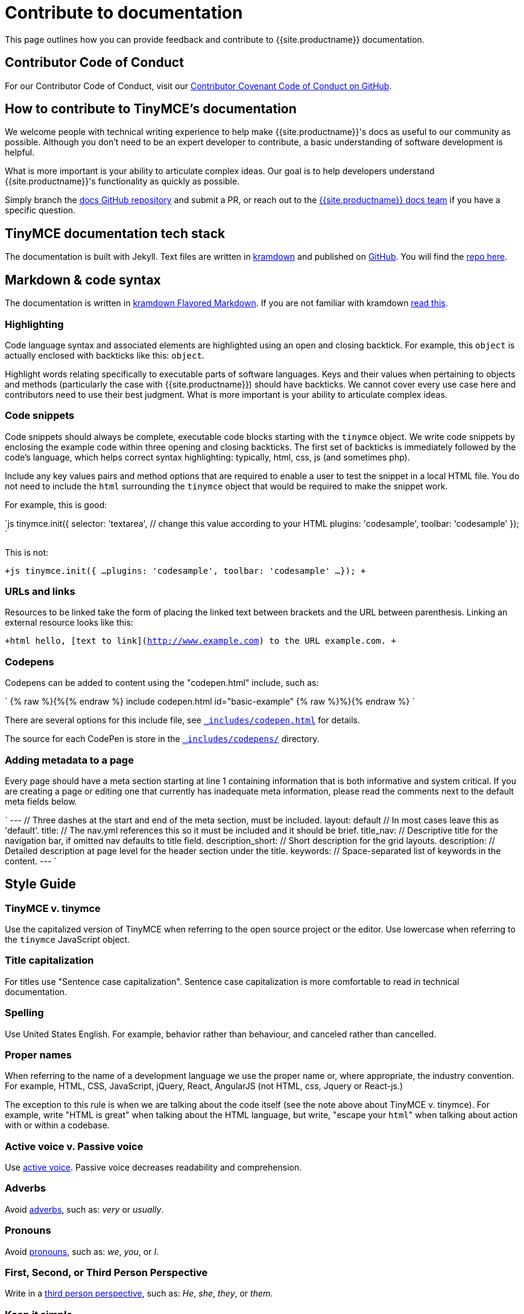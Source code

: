 = Contribute to documentation
:description: Contribute to TinyMCE's developer documentation.
:description_short: Contribute to TinyMCE's developer documentation.
:keywords: opensource oss contributors lgpl docs dox
:title_nav: Contribute to documentation

This page outlines how you can provide feedback and contribute to {{site.productname}} documentation.

[#contributor-code-of-conduct]
== Contributor Code of Conduct

For our Contributor Code of Conduct, visit our https://github.com/tinymce/tinymce-docs/blob/develop/CODE_OF_CONDUCT.md#contributor-covenant-code-of-conduct[Contributor Covenant Code of Conduct on GitHub].

[#how-to-contribute-to-tinymces-documentation]
== How to contribute to TinyMCE's documentation

We welcome people with technical writing experience to help make {{site.productname}}'s docs as useful to our community as possible. Although you don't need to be an expert developer to contribute, a basic understanding of software development is helpful.

What is more important is your ability to articulate complex ideas. Our goal is to help developers understand {{site.productname}}'s functionality as quickly as possible.

Simply branch the https://github.com/tinymce/tinymce-docs[docs GitHub repository] and submit a PR, or reach out to the https://github.com/tinymce/tinymce-docs/issues/new?assignees=&labels=question&template=question.md[{{site.productname}} docs team] if you have a specific question.

[#tinymce-documentation-tech-stack]
== TinyMCE documentation tech stack

The documentation is built with Jekyll. Text files are written in https://kramdown.gettalong.org/[kramdown] and published on https://github.com/tinymce/tinymce-docs[GitHub]. You will find the https://github.com/tinymce/tinymce-docs[repo here].

[#markdown-code-syntax]
== Markdown & code syntax

The documentation is written in https://kramdown.gettalong.org/[kramdown Flavored Markdown]. If you are not familiar with kramdown https://kramdown.gettalong.org/quickref.html[read this].

[#highlighting]
=== Highlighting

Code language syntax and associated elements are highlighted using an open and closing backtick. For example, this `object` is actually enclosed with backticks like this: `object`.

Highlight words relating specifically to executable parts of software languages. Keys and their values when pertaining to objects and methods (particularly the case with {{site.productname}}) should have backticks. We cannot cover every use case here and contributors need to use their best judgment. What is more important is your ability to articulate complex ideas.

[#code-snippets]
=== Code snippets

Code snippets should always be complete, executable code blocks starting with the `tinymce` object. We write code snippets by enclosing the example code within three opening and closing backticks. The first set of backticks is immediately followed by the code's language, which helps correct syntax highlighting: typically, html, css, js (and sometimes php).

Include any key values pairs and method options that are required to enable a user to test the snippet in a local HTML file. You do not need to include the `html` surrounding the `tinymce` object that would be required to make the snippet work.

For example, this is good:

`js
tinymce.init({
  selector: 'textarea',  // change this value according to your HTML
  plugins: 'codesample',
  toolbar: 'codesample'
});
`

This is not:

`+js
tinymce.init({
  ...
  plugins: 'codesample',
  toolbar: 'codesample'
  ...
});
+`

[#urls-and-links]
=== URLs and links

Resources to be linked take the form of placing the linked text between brackets and the URL between parenthesis. Linking an external resource looks like this:

`+html
hello, [text to link](http://www.example.com) to the URL example.com.
+`

[#codepens]
=== Codepens

Codepens can be added to content using the "codepen.html" include, such as:

`
{% raw %}{%{% endraw %} include codepen.html id="basic-example" {% raw %}%}{% endraw %}
`

There are several options for this include file, see https://github.com/tinymce/tinymce-docs/blob/develop/_includes/codepen.html[`_includes/codepen.html`] for details.

The source for each CodePen is store in the https://github.com/tinymce/tinymce-docs/blob/develop/_includes/codepens/[`_includes/codepens/`] directory.

[#adding-metadata-to-a-page]
=== Adding metadata to a page

Every page should have a meta section starting at line 1 containing information that is both informative and system critical. If you are creating a page or editing one that currently has inadequate meta information, please read the comments next to the default meta fields below.

`
---                // Three dashes at the start and end of the meta section, must be included.
layout: default    // In most cases leave this as 'default'.
title:             // The nav.yml references this so it must be included and it should be brief.
title_nav:         // Descriptive title for the navigation bar, if omitted nav defaults to title field.
description_short: // Short description for the grid layouts.
description:       // Detailed description at page level for the header section under the title.
keywords:          // Space-separated list of keywords in the content.
---
`

[#style-guide]
== Style Guide

[#tinymce-v-tinymce]
=== TinyMCE v. tinymce

Use the capitalized version of TinyMCE when referring to the open source project or the editor. Use lowercase when referring to the `tinymce` JavaScript object.

[#title-capitalization]
=== Title capitalization

For titles use "Sentence case capitalization". Sentence case capitalization is more comfortable to read in technical documentation.

[#spelling]
=== Spelling

Use United States English. For example, behavior rather than behaviour, and canceled rather than cancelled.

[#proper-names]
=== Proper names

When referring to the name of a development language we use the proper name or, where appropriate, the industry convention. For example, HTML, CSS, JavaScript, jQuery, React, AngularJS (not HTML, css, Jquery or React-js.)

The exception to this rule is when we are talking about the code itself (see the note above about TinyMCE v. tinymce). For example, write "HTML is great" when talking about the HTML language, but write, "escape your ``html``" when talking about action with or within a codebase.

[#active-voice-v-passive-voice]
=== Active voice v. Passive voice

Use https://www.grammarly.com/blog/active-vs-passive-voice/[active voice]. Passive voice decreases readability and comprehension.

[#adverbs]
=== Adverbs

Avoid https://dictionary.cambridge.org/dictionary/english/adverb[adverbs], such as: _very_ or _usually_.

[#pronouns]
=== Pronouns

Avoid https://dictionary.cambridge.org/dictionary/english/pronoun[pronouns], such as: _we_, _you_, or _I_.

[#first-second-or-third-person-perspective]
=== First, Second, or Third Person Perspective

Write in a https://www.grammarly.com/blog/first-second-and-third-person/[third person perspective], such as: _He_, _she_, _they_, or _them_.

[#keep-it-simple]
=== Keep it simple

Use short, simple words where possible. Use formal language, do not use: slang, acronyms, initialisms, abbreviations, and https://docs.microsoft.com/en-us/style-guide/word-choice/use-contractions[ambiguous contractions (such as _there'd_, or _it'll_)].
